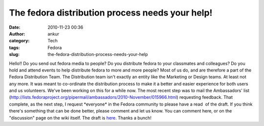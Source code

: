 The fedora distribution process needs your help!
################################################
:date: 2010-11-23 00:36
:author: ankur
:category: Tech
:tags: Fedora
:slug: the-fedora-distribution-process-needs-your-help

Hello!! Do you send out fedora media to people? Do you distribute fedora
to your classmates and colleagues? Do you hold and attend events to help
distribute fedora to more and more people? Most of us do, and are
therefore a part of the Fedora Distribution Team. The Distribution team
isn't exactly an entity like the Marketing or Design teams. At least not
any more. It was meant to co-ordinate the distribution process to make
it a better and easier experience for both users and us volunteers.
We've been working on this for a while now. The most recent step was to
mail the Ambassadors' list
(http://lists.fedoraproject.org/pipermail/ambassadors/2010-November/015966.html)
requesting feedback. That complete, as the next step, I request
\*everyone\* in the Fedora community to please have a read  of the
draft. If you think there's something that can be done better, please
comment and let us know. You can comment here, or on the "discussion"
page on the wiki itself. The draft is `here`_. Thanks a bunch!

.. _here: https://fedoraproject.org/wiki/User:Ankursinha/Fedora_Media_Distribution_Draft
